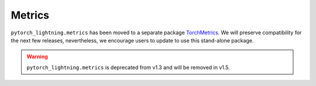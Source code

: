 #######
Metrics
#######

``pytorch_lightning.metrics`` has been moved to a separate package `TorchMetrics <https://torchmetrics.readthedocs.io/>`_.
We will preserve compatibility for the next few releases, nevertheless, we encourage users to update to use this stand-alone package.

.. warning::
    ``pytorch_lightning.metrics`` is deprecated from v1.3 and will be removed in v1.5.
